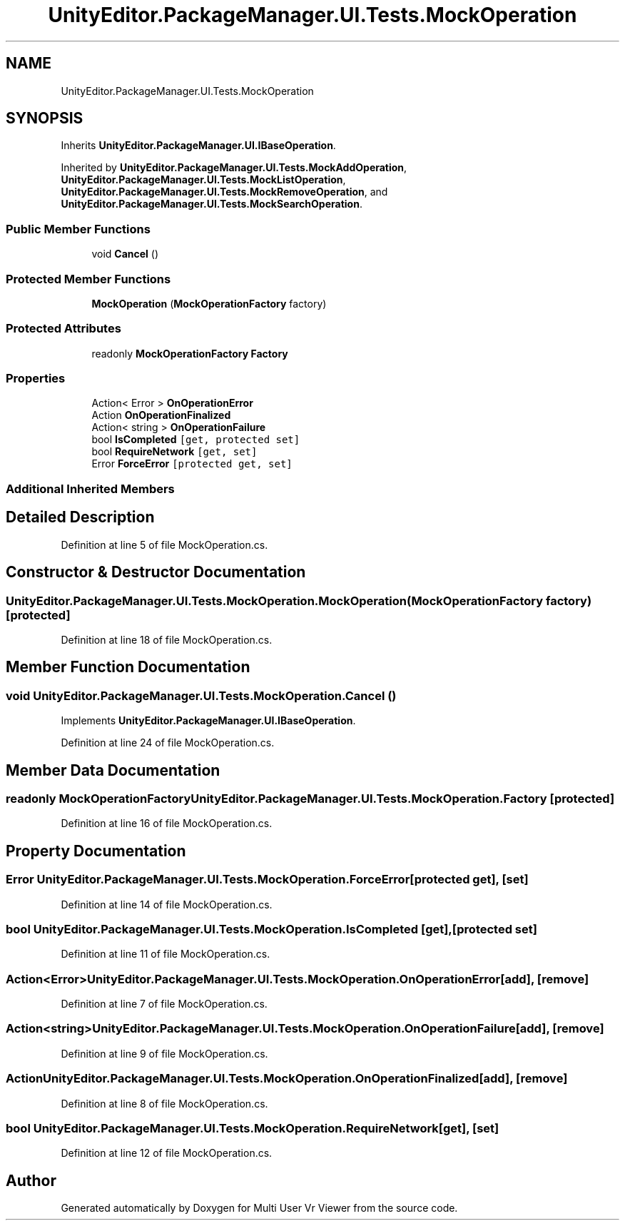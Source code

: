 .TH "UnityEditor.PackageManager.UI.Tests.MockOperation" 3 "Sat Jul 20 2019" "Version https://github.com/Saurabhbagh/Multi-User-VR-Viewer--10th-July/" "Multi User Vr Viewer" \" -*- nroff -*-
.ad l
.nh
.SH NAME
UnityEditor.PackageManager.UI.Tests.MockOperation
.SH SYNOPSIS
.br
.PP
.PP
Inherits \fBUnityEditor\&.PackageManager\&.UI\&.IBaseOperation\fP\&.
.PP
Inherited by \fBUnityEditor\&.PackageManager\&.UI\&.Tests\&.MockAddOperation\fP, \fBUnityEditor\&.PackageManager\&.UI\&.Tests\&.MockListOperation\fP, \fBUnityEditor\&.PackageManager\&.UI\&.Tests\&.MockRemoveOperation\fP, and \fBUnityEditor\&.PackageManager\&.UI\&.Tests\&.MockSearchOperation\fP\&.
.SS "Public Member Functions"

.in +1c
.ti -1c
.RI "void \fBCancel\fP ()"
.br
.in -1c
.SS "Protected Member Functions"

.in +1c
.ti -1c
.RI "\fBMockOperation\fP (\fBMockOperationFactory\fP factory)"
.br
.in -1c
.SS "Protected Attributes"

.in +1c
.ti -1c
.RI "readonly \fBMockOperationFactory\fP \fBFactory\fP"
.br
.in -1c
.SS "Properties"

.in +1c
.ti -1c
.RI "Action< Error > \fBOnOperationError\fP"
.br
.ti -1c
.RI "Action \fBOnOperationFinalized\fP"
.br
.ti -1c
.RI "Action< string > \fBOnOperationFailure\fP"
.br
.ti -1c
.RI "bool \fBIsCompleted\fP\fC [get, protected set]\fP"
.br
.ti -1c
.RI "bool \fBRequireNetwork\fP\fC [get, set]\fP"
.br
.ti -1c
.RI "Error \fBForceError\fP\fC [protected get, set]\fP"
.br
.in -1c
.SS "Additional Inherited Members"
.SH "Detailed Description"
.PP 
Definition at line 5 of file MockOperation\&.cs\&.
.SH "Constructor & Destructor Documentation"
.PP 
.SS "UnityEditor\&.PackageManager\&.UI\&.Tests\&.MockOperation\&.MockOperation (\fBMockOperationFactory\fP factory)\fC [protected]\fP"

.PP
Definition at line 18 of file MockOperation\&.cs\&.
.SH "Member Function Documentation"
.PP 
.SS "void UnityEditor\&.PackageManager\&.UI\&.Tests\&.MockOperation\&.Cancel ()"

.PP
Implements \fBUnityEditor\&.PackageManager\&.UI\&.IBaseOperation\fP\&.
.PP
Definition at line 24 of file MockOperation\&.cs\&.
.SH "Member Data Documentation"
.PP 
.SS "readonly \fBMockOperationFactory\fP UnityEditor\&.PackageManager\&.UI\&.Tests\&.MockOperation\&.Factory\fC [protected]\fP"

.PP
Definition at line 16 of file MockOperation\&.cs\&.
.SH "Property Documentation"
.PP 
.SS "Error UnityEditor\&.PackageManager\&.UI\&.Tests\&.MockOperation\&.ForceError\fC [protected get]\fP, \fC [set]\fP"

.PP
Definition at line 14 of file MockOperation\&.cs\&.
.SS "bool UnityEditor\&.PackageManager\&.UI\&.Tests\&.MockOperation\&.IsCompleted\fC [get]\fP, \fC [protected set]\fP"

.PP
Definition at line 11 of file MockOperation\&.cs\&.
.SS "Action<Error> UnityEditor\&.PackageManager\&.UI\&.Tests\&.MockOperation\&.OnOperationError\fC [add]\fP, \fC [remove]\fP"

.PP
Definition at line 7 of file MockOperation\&.cs\&.
.SS "Action<string> UnityEditor\&.PackageManager\&.UI\&.Tests\&.MockOperation\&.OnOperationFailure\fC [add]\fP, \fC [remove]\fP"

.PP
Definition at line 9 of file MockOperation\&.cs\&.
.SS "Action UnityEditor\&.PackageManager\&.UI\&.Tests\&.MockOperation\&.OnOperationFinalized\fC [add]\fP, \fC [remove]\fP"

.PP
Definition at line 8 of file MockOperation\&.cs\&.
.SS "bool UnityEditor\&.PackageManager\&.UI\&.Tests\&.MockOperation\&.RequireNetwork\fC [get]\fP, \fC [set]\fP"

.PP
Definition at line 12 of file MockOperation\&.cs\&.

.SH "Author"
.PP 
Generated automatically by Doxygen for Multi User Vr Viewer from the source code\&.
